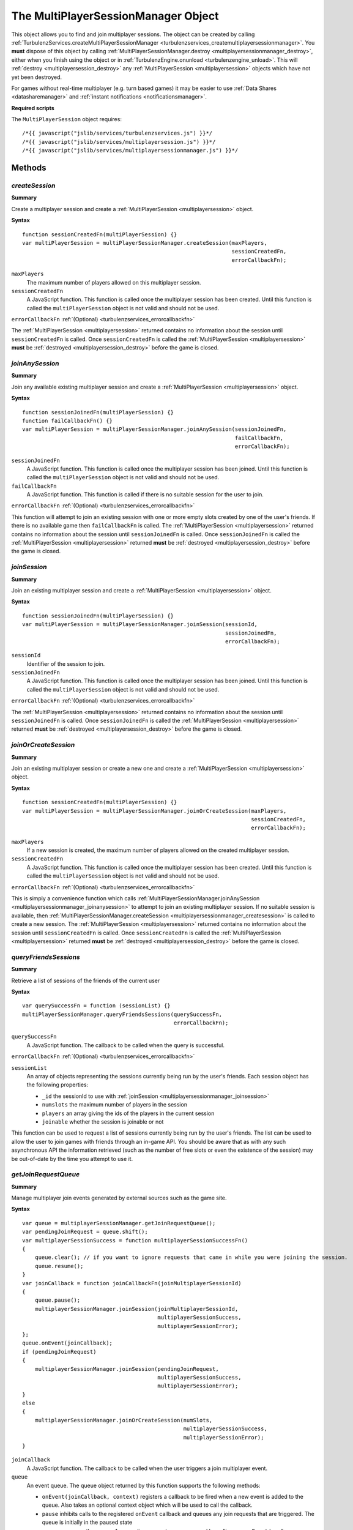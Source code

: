 .. index::
    single: MultiPlayerSessionManager

.. _multiplayersessionmanager:

.. highlight:: javascript

------------------------------------
The MultiPlayerSessionManager Object
------------------------------------

This object allows you to find and join multiplayer sessions.
The object can be created by calling :ref:`TurbulenzServices.createMultiPlayerSessionManager <turbulenzservices_createmultiplayersessionmanager>`.
You **must** dispose of this object by calling :ref:`MultiPlayerSessionManager.destroy <multiplayersessionmanager_destroy>`, either when you finish using the object or in :ref:`TurbulenzEngine.onunload <turbulenzengine_unload>`.
This will :ref:`destroy <multiplayersession_destroy>` any :ref:`MultiPlayerSession <multiplayersession>` objects which have not yet been destroyed.

For games without real-time multiplayer (e.g. turn based games) it may be easier to use :ref:`Data Shares <datasharemanager>` and :ref:`instant notifications <notificationsmanager>`.

**Required scripts**

The ``MultiPlayerSession`` object requires::

    /*{{ javascript("jslib/services/turbulenzservices.js") }}*/
    /*{{ javascript("jslib/services/multiplayersession.js") }}*/
    /*{{ javascript("jslib/services/multiplayersessionmanager.js") }}*/

Methods
=======

.. index::
    pair: MultiPlayerSessionManager; createSession

.. _multiplayersessionmanager_createsession:

`createSession`
---------------

**Summary**

Create a multiplayer session and create a :ref:`MultiPlayerSession <multiplayersession>` object.

**Syntax** ::

    function sessionCreatedFn(multiPlayerSession) {}
    var multiPlayerSession = multiPlayerSessionManager.createSession(maxPlayers,
                                                                     sessionCreatedFn,
                                                                     errorCallbackFn);

``maxPlayers``
    The maximum number of players allowed on this multiplayer session.

``sessionCreatedFn``
    A JavaScript function.
    This function is called once the multiplayer session has been created.
    Until this function is called the ``multiPlayerSession`` object is not valid and should not be used.

``errorCallbackFn`` :ref:`(Optional) <turbulenzservices_errorcallbackfn>`

The :ref:`MultiPlayerSession <multiplayersession>` returned contains no information about the session until ``sessionCreatedFn`` is called.
Once ``sessionCreatedFn`` is called the :ref:`MultiPlayerSession <multiplayersession>` **must** be :ref:`destroyed <multiplayersession_destroy>` before the game is closed.


.. index::
    pair: MultiPlayerSessionManager; joinAnySession

.. _multiplayersessionmanager_joinanysession:

`joinAnySession`
----------------

**Summary**

Join any available existing multiplayer session and create a :ref:`MultiPlayerSession <multiplayersession>` object.

**Syntax** ::

    function sessionJoinedFn(multiPlayerSession) {}
    function failCallbackFn() {}
    var multiPlayerSession = multiPlayerSessionManager.joinAnySession(sessionJoinedFn,
                                                                      failCallbackFn,
                                                                      errorCallbackFn);

``sessionJoinedFn``
    A JavaScript function.
    This function is called once the multiplayer session has been joined.
    Until this function is called the ``multiPlayerSession`` object is not valid and should not be used.

``failCallbackFn``
    A JavaScript function.
    This function is called if there is no suitable session for the user to join.

``errorCallbackFn`` :ref:`(Optional) <turbulenzservices_errorcallbackfn>`

This function will attempt to join an existing session with one or more empty slots created by one of the user's friends.
If there is no available game then ``failCallbackFn`` is called.
The :ref:`MultiPlayerSession <multiplayersession>` returned contains no information about the session until ``sessionJoinedFn`` is called.
Once ``sessionJoinedFn`` is called the :ref:`MultiPlayerSession <multiplayersession>` returned **must** be :ref:`destroyed <multiplayersession_destroy>` before the game is closed.

.. index::
    pair: MultiPlayerSessionManager; joinSession

.. _multiplayersessionmanager_joinsession:

`joinSession`
-------------

**Summary**

Join an existing multiplayer session and create a :ref:`MultiPlayerSession <multiplayersession>` object.

**Syntax** ::

    function sessionJoinedFn(multiPlayerSession) {}
    var multiPlayerSession = multiPlayerSessionManager.joinSession(sessionId,
                                                                   sessionJoinedFn,
                                                                   errorCallbackFn);

``sessionId``
    Identifier of the session to join.

``sessionJoinedFn``
    A JavaScript function.
    This function is called once the multiplayer session has been joined.
    Until this function is called the ``multiPlayerSession`` object is not valid and should not be used.

``errorCallbackFn`` :ref:`(Optional) <turbulenzservices_errorcallbackfn>`

The :ref:`MultiPlayerSession <multiplayersession>` returned contains no information about the session until ``sessionJoinedFn`` is called.
Once ``sessionJoinedFn`` is called the :ref:`MultiPlayerSession <multiplayersession>` returned **must** be :ref:`destroyed <multiplayersession_destroy>` before the game is closed.

.. index::
    pair: MultiPlayerSessionManager; joinOrCreateSession

.. _multiplayersessionmanager_joinorcreatesession:

`joinOrCreateSession`
---------------------

**Summary**

Join an existing multiplayer session or create a new one and create a :ref:`MultiPlayerSession <multiplayersession>` object.

**Syntax** ::

    function sessionCreatedFn(multiPlayerSession) {}
    var multiPlayerSession = multiPlayerSessionManager.joinOrCreateSession(maxPlayers,
                                                                           sessionCreatedFn,
                                                                           errorCallbackFn);

``maxPlayers``
    If a new session is created, the maximum number of players allowed on the created multiplayer session.

``sessionCreatedFn``
    A JavaScript function.
    This function is called once the multiplayer session has been created.
    Until this function is called the ``multiPlayerSession`` object is not valid and should not be used.

``errorCallbackFn`` :ref:`(Optional) <turbulenzservices_errorcallbackfn>`

This is simply a convenience function which calls :ref:`MultiPlayerSessionManager.joinAnySession <multiplayersessionmanager_joinanysession>` to attempt to join an existing multiplayer session.
If no suitable session is available, then :ref:`MultiPlayerSessionManager.createSession <multiplayersessionmanager_createsession>` is called to create a new session.
The :ref:`MultiPlayerSession <multiplayersession>` returned contains no information about the session until ``sessionCreatedFn`` is called.
Once ``sessionCreatedFn`` is called the :ref:`MultiPlayerSession <multiplayersession>` returned **must** be :ref:`destroyed <multiplayersession_destroy>` before the game is closed.


.. index::
    pair: MultiPlayerSessionManager; queryFriendsSessions

.. _multiplayersessionmanager_queryfriendssessions:

`queryFriendsSessions`
----------------------

**Summary**

Retrieve a list of sessions of the friends of the current user

**Syntax** ::

    var querySuccessFn = function (sessionList) {}
    multiPlayerSessionManager.queryFriendsSessions(querySuccessFn,
                                                   errorCallbackFn);


``querySuccessFn``
    A JavaScript function.
    The callback to be called when the query is successful.

``errorCallbackFn`` :ref:`(Optional) <turbulenzservices_errorcallbackfn>`

``sessionList``
    An array of objects representing the sessions currently being run by the user's friends.
    Each session object has the following properties:

    * ``_id`` the sessionId to use with :ref:`joinSession <multiplayersessionmanager_joinsession>`
    * ``numslots`` the maximum number of players in the session
    * ``players`` an array giving the ids of the players in the current session
    * ``joinable`` whether the session is joinable or not

This function can be used to request a list of sessions currently being run by the user's friends.
The list can be used to allow the user to join games with friends through an in-game API.
You should be aware that as with any such asynchronous API the information retrieved (such as the number of free slots or even the existence of the session) may be out-of-date by the time you attempt to use it.


.. index::
    pair: MultiPlayerSessionManager; getJoinRequestQueue

.. _multiplayersessionmanager_getjoinrequestqueue:

`getJoinRequestQueue`
---------------------

**Summary**

Manage multiplayer join events generated by external sources such as the game site.

**Syntax** ::

    var queue = multiplayerSessionManager.getJoinRequestQueue();
    var pendingJoinRequest = queue.shift();
    var multiplayerSessionSuccess = function multiplayerSessionSuccessFn()
    {
        queue.clear(); // if you want to ignore requests that came in while you were joining the session.
        queue.resume();
    }
    var joinCallback = function joinCallbackFn(joinMultiplayerSessionId)
    {
        queue.pause();
        multiplayerSessionManager.joinSession(joinMultiplayerSessionId,
                                              multiplayerSessionSuccess,
                                              multiplayerSessionError);
    };
    queue.onEvent(joinCallback);
    if (pendingJoinRequest)
    {
        multiplayerSessionManager.joinSession(pendingJoinRequest,
                                              multiplayerSessionSuccess,
                                              multiplayerSessionError);
    }
    else
    {
        multiplayerSessionManager.joinOrCreateSession(numSlots,
                                                      multiplayerSessionSuccess,
                                                      multiplayerSessionError);
    }

``joinCallback``
    A JavaScript function.
    The callback to be called when the user triggers a join multiplayer event.

``queue``
    An event queue.
    The queue object returned by this function supports the following methods:

    * ``onEvent(joinCallback, context)`` registers a callback to be fired when a new event is added to the queue.
      Also takes an optional context object which will be used to call the callback.
    * ``pause`` inhibits calls to the registered ``onEvent`` callback and queues any join requests that are triggered.
      The queue is initially in the paused state
    * ``resume`` resumes the queue. Any pending requests are processed by calling any ``onEvent`` handlers
    * ``clear`` clears the queue
    * ``shift`` retrieves the next item in the queue to be processed

Events are added to the queue when the user triggers a join multiplayer event using the game site controls.
If the user starts a game through a join event (such as from an invitation) then the queue will be populated with the appropriate sessionId.


.. index::
    pair: MultiPlayerSessionManager; destroy

.. _multiplayersessionmanager_destroy:

`destroy`
---------

**Summary**

Destroy a :ref:`MultiPlayerSessionManager <multiplayersessionmanager>`.
This will destroy any remaining :ref:`MultiPlayerSession <multiplayersession>` objects.

**Syntax** ::

    multiPlayerSessionManager.destroy();

**Example** ::

    //example usage:
    gameDestroy = function gameDestroyFn()
    {
        // destroy Turbulenz engine and JavaScript library objects
        ...

        multiPlayerSessionManager.destroy();
        multiPlayerSessionManager = null;

        mappingTable = null;
        userDataManager = null;
        leaderboardManager = null;

        gameSession.destroy();
        gameSession = null;
    };

    TurbulenzEngine.onunload = gameDestroy;


